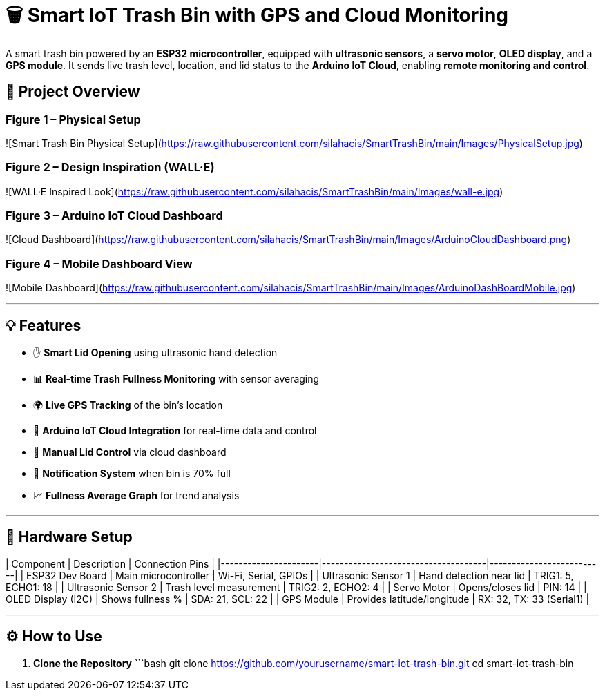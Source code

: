# 🗑️ Smart IoT Trash Bin with GPS and Cloud Monitoring

A smart trash bin powered by an **ESP32 microcontroller**, equipped with **ultrasonic sensors**, a **servo motor**, **OLED display**, and a **GPS module**. It sends live trash level, location, and lid status to the **Arduino IoT Cloud**, enabling **remote monitoring and control**.

## 📸 Project Overview

### Figure 1 – Physical Setup  
![Smart Trash Bin Physical Setup](https://raw.githubusercontent.com/silahacis/SmartTrashBin/main/Images/PhysicalSetup.jpg)

### Figure 2 – Design Inspiration (WALL·E)  
![WALL·E Inspired Look](https://raw.githubusercontent.com/silahacis/SmartTrashBin/main/Images/wall-e.jpg)

### Figure 3 – Arduino IoT Cloud Dashboard  
![Cloud Dashboard](https://raw.githubusercontent.com/silahacis/SmartTrashBin/main/Images/ArduinoCloudDashboard.png)

### Figure 4 – Mobile Dashboard View  
![Mobile Dashboard](https://raw.githubusercontent.com/silahacis/SmartTrashBin/main/Images/ArduinoDashBoardMobile.jpg)


---

## 💡 Features

- ✋ **Smart Lid Opening** using ultrasonic hand detection  
- 📊 **Real-time Trash Fullness Monitoring** with sensor averaging  
- 🌍 **Live GPS Tracking** of the bin’s location  
- 📶 **Arduino IoT Cloud Integration** for real-time data and control  
- 📱 **Manual Lid Control** via cloud dashboard  
- 🔔 **Notification System** when bin is 70% full  
- 📈 **Fullness Average Graph** for trend analysis

---

## 🔧 Hardware Setup

| Component            | Description                         | Connection Pins         |
|----------------------|-------------------------------------|--------------------------|
| ESP32 Dev Board      | Main microcontroller                | Wi-Fi, Serial, GPIOs     |
| Ultrasonic Sensor 1  | Hand detection near lid             | TRIG1: 5, ECHO1: 18      |
| Ultrasonic Sensor 2  | Trash level measurement             | TRIG2: 2, ECHO2: 4       |
| Servo Motor          | Opens/closes lid                    | PIN: 14                  |
| OLED Display (I2C)   | Shows fullness %                    | SDA: 21, SCL: 22         |
| GPS Module           | Provides latitude/longitude         | RX: 32, TX: 33 (Serial1) |

---

## ⚙️ How to Use

1. **Clone the Repository**  
   ```bash
   git clone https://github.com/yourusername/smart-iot-trash-bin.git
   cd smart-iot-trash-bin
